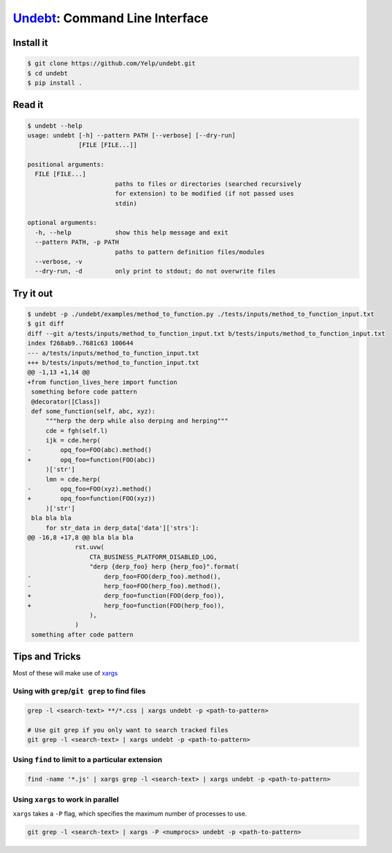 Undebt_: Command Line Interface
===============================

.. _Undebt: index.html
.. default-role:: code

Install it
----------

.. code-block:: bash

    $ git clone https://github.com/Yelp/undebt.git
    $ cd undebt
    $ pip install .

Read it
-------

.. code-block:: bash

    $ undebt --help
    usage: undebt [-h] --pattern PATH [--verbose] [--dry-run]
                  [FILE [FILE...]]

    positional arguments:
      FILE [FILE...]
                            paths to files or directories (searched recursively
                            for extension) to be modified (if not passed uses
                            stdin)

    optional arguments:
      -h, --help            show this help message and exit
      --pattern PATH, -p PATH
                            paths to pattern definition files/modules
      --verbose, -v
      --dry-run, -d         only print to stdout; do not overwrite files

Try it out
----------

.. code-block:: bash

    $ undebt -p ./undebt/examples/method_to_function.py ./tests/inputs/method_to_function_input.txt
    $ git diff
    diff --git a/tests/inputs/method_to_function_input.txt b/tests/inputs/method_to_function_input.txt
    index f268ab9..7681c63 100644
    --- a/tests/inputs/method_to_function_input.txt
    +++ b/tests/inputs/method_to_function_input.txt
    @@ -1,13 +1,14 @@
    +from function_lives_here import function
     something before code pattern
     @decorator([Class])
     def some_function(self, abc, xyz):
         """herp the derp while also derping and herping"""
         cde = fgh(self.l)
         ijk = cde.herp(
    -        opq_foo=FOO(abc).method()
    +        opq_foo=function(FOO(abc))
         )['str']
         lmn = cde.herp(
    -        opq_foo=FOO(xyz).method()
    +        opq_foo=function(FOO(xyz))
         )['str']
     bla bla bla
         for str_data in derp_data['data']['strs']:
    @@ -16,8 +17,8 @@ bla bla bla
                 rst.uvw(
                     CTA_BUSINESS_PLATFORM_DISABLED_LOG,
                     "derp {derp_foo} herp {herp_foo}".format(
    -                    derp_foo=FOO(derp_foo).method(),
    -                    herp_foo=FOO(herp_foo).method(),
    +                    derp_foo=function(FOO(derp_foo)),
    +                    herp_foo=function(FOO(herp_foo)),
                     ),
                 )
     something after code pattern

Tips and Tricks
---------------

Most of these will make use of xargs_

.. _xargs: http://man7.org/linux/man-pages/man1/xargs.1.html

Using with ``grep``/``git grep`` to find files
^^^^^^^^^^^^^^^^^^^^^^^^^^^^^^^^^^^^^^^^^^^^^^

.. code-block:: bash

    grep -l <search-text> **/*.css | xargs undebt -p <path-to-pattern>
    
    # Use git grep if you only want to search tracked files
    git grep -l <search-text> | xargs undebt -p <path-to-pattern>

Using ``find`` to limit to a particular extension
^^^^^^^^^^^^^^^^^^^^^^^^^^^^^^^^^^^^^^^^^^^^^^^^^

.. code-block:: bash

    find -name '*.js' | xargs grep -l <search-text> | xargs undebt -p <path-to-pattern>

Using ``xargs`` to work in parallel
^^^^^^^^^^^^^^^^^^^^^^^^^^^^^^^^^^^

``xargs`` takes a ``-P`` flag, which specifies the maximum number of processes
to use.

.. code-block:: bash

    git grep -l <search-text> | xargs -P <numprocs> undebt -p <path-to-pattern>
